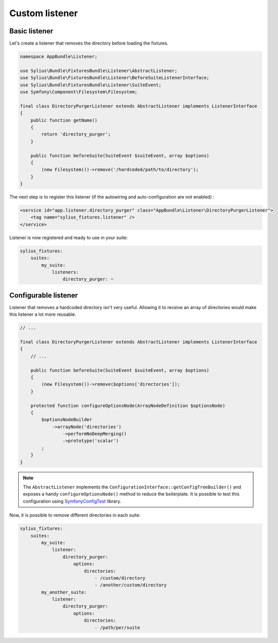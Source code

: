 Custom listener
===============

Basic listener
--------------

Let's create a listener that removes the directory before loading the fixtures.

.. code-block:: php

    namespace AppBundle\Listener;

    use Sylius\Bundle\FixturesBundle\Listener\AbstractListener;
    use Sylius\Bundle\FixturesBundle\Listener\BeforeSuiteListenerInterface;
    use Sylius\Bundle\FixturesBundle\Listener\SuiteEvent;
    use Symfony\Component\Filesystem\Filesystem;

    final class DirectoryPurgerListener extends AbstractListener implements ListenerInterface
    {
        public function getName()
        {
            return 'directory_purger';
        }

        public function beforeSuite(SuiteEvent $suiteEvent, array $options)
        {
            (new Filesystem())->remove('/hardcoded/path/to/directory');
        }
    }

The next step is to register this listener (if the autowiring and auto-configuration are not enabled) :

.. code-block:: xml

    <service id="app.listener.directory_purger" class="AppBundle\Listener\DirectoryPurgerListener">
        <tag name="sylius_fixtures.listener" />
    </service>


Listener is now registered and ready to use in your suite:

.. code-block:: yaml

    sylius_fixtures:
        suites:
            my_suite:
                listeners:
                    directory_purger: ~

Configurable listener
---------------------

Listener that removes a hardcoded directory isn't very useful. Allowing it to receive an array of directories would make
this listener a lot more reusable.

.. code-block:: php

    // ...

    final class DirectoryPurgerListener extends AbstractListener implements ListenerInterface
    {
        // ...

        public function beforeSuite(SuiteEvent $suiteEvent, array $options)
        {
            (new Filesystem())->remove($options['directories']);
        }

        protected function configureOptionsNode(ArrayNodeDefinition $optionsNode)
        {
            $optionsNodeBuilder
                ->arrayNode('directories')
                    ->performNoDeepMerging()
                    ->prototype('scalar')
            ;
        }
    }

.. note::

    The ``AbstractListener`` implements the ``ConfigurationInterface::getConfigTreeBuilder()`` and exposes a handy
    ``configureOptionsNode()`` method to reduce the boilerplate. It is possible to test this configuration
    using `SymfonyConfigTest`_ library.

Now, it is possible to remove different directories in each suite:

.. code-block:: yaml

    sylius_fixtures:
        suites:
            my_suite:
                listener:
                    directory_purger:
                        options:
                            directories:
                                - /custom/directory
                                - /another/custom/directory
            my_another_suite:
                listener:
                    directory_purger:
                        options:
                            directories:
                                - /path/per/suite

.. _`SymfonyConfigTest`: https://github.com/matthiasnoback/SymfonyConfigTest
